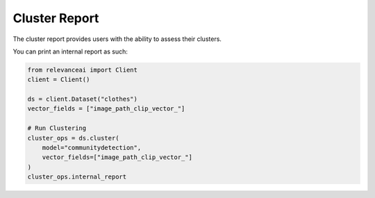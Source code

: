 Cluster Report
=================

The cluster report provides users with the ability to assess their clusters.

You can print an internal report as such:

.. code-block:: python

    from relevanceai import Client
    client = Client()

    ds = client.Dataset("clothes")
    vector_fields = ["image_path_clip_vector_"]

    # Run Clustering
    cluster_ops = ds.cluster(
        model="communitydetection",
        vector_fields=["image_path_clip_vector_"]
    )
    cluster_ops.internal_report
